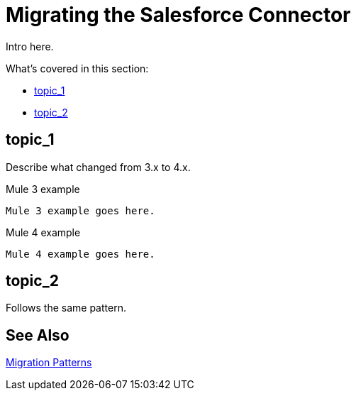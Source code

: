 = Migrating the Salesforce Connector
// smes: nathan nam, bogdan illies, writer: sduke?

////
Bogdan says, "all the operations from the old connector are in the new one."

//TODO: Figure out how we might be able to use these demo apps. Nathan says this:"For salesforce connector, we already migrated demo apps with the connector from Mule 3 to Mule 4. That might be a good staring point.

Mule 3: https://github.com/mulesoft/salesforce-connector/tree/mule-module-sfdc-8.4.0/demo
Mule 4: https://github.com/mulesoft/salesforce-connector/tree/mule-sfdc-connector-9.0.0/demo"

Initial contact with Nathan and Bogdan via Slack on 1/11."
////

// Explain generally how and why things changed between Mule 3 and Mule 4.
Intro here.

What's covered in this section:

* <<topic_1>>
* <<topic_2>>

[[topic_1]]
== topic_1

Describe what changed from 3.x to 4.x.

.Mule 3 example
----
Mule 3 example goes here.
----

.Mule 4 example
----
Mule 4 example goes here.
----

[[topic_2]]
== topic_2

Follows the same pattern.

== See Also

link:migration-patterns[Migration Patterns]

// link:migration-components[Migrating Components]
